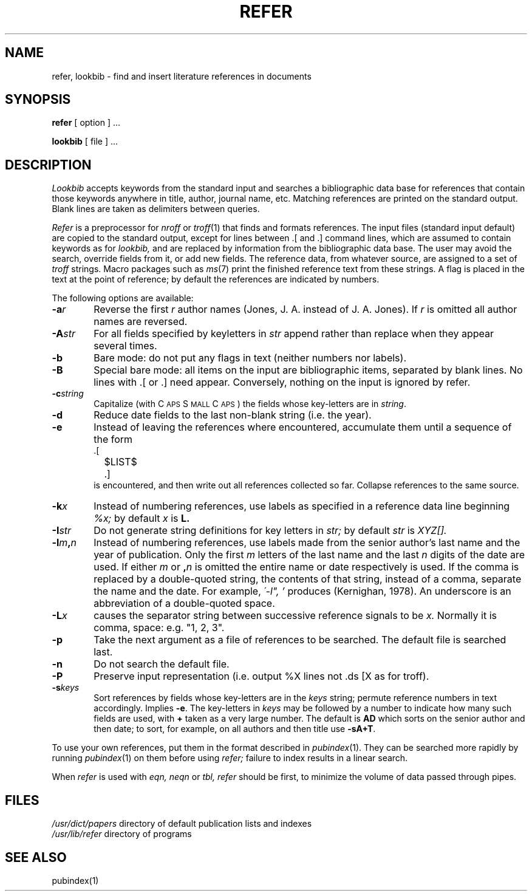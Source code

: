 .TH REFER 1
.SH NAME
refer, lookbib \- find and insert literature references in documents
.SH SYNOPSIS
.B refer
[ option ] ...
.PP
.B lookbib
[ file ] ...
.SH DESCRIPTION
.I Lookbib
accepts keywords from the standard input 
and searches a bibliographic data base for references
that contain those keywords anywhere in title, author,
journal name, etc.
Matching references are printed on the standard output.
Blank lines are taken as delimiters between queries.
.PP
.I Refer
is a preprocessor for
.I nroff
or
.IR troff (1)
that finds and formats references.
The input files (standard input default) are copied to the standard output,
except for lines between .[ and .]
command lines, which are assumed to contain keywords as for
.I lookbib,
and are replaced by information from the bibliographic data base.
The user may avoid the search, override fields from it, or
add new fields.
The reference data, from whatever source, are assigned to a set of
.I troff
strings.
Macro packages such as
.IR ms (7)
print the finished reference text from these strings.
A flag is placed in the text at the point of reference;
by default the references are indicated by numbers.
.br
.sp
The following options are available:
.TP 6
.BI \-a r
Reverse the first
.I r
author names (Jones, J. A. instead of J. A. Jones).
If
.I r
is omitted all author names are reversed.
.ns
.TP
.BI \-A str
For all fields specified by keyletters in
.I str
append rather than replace when they appear several times.
.ns
.TP
.B \-b
Bare mode: do not put any flags in text (neither numbers nor labels).
.ns
.TP
.B -B
Special bare mode: all items on the input are bibliographic items,
separated by blank lines.  No lines with .[ or .] need appear.
Conversely, nothing on the input is ignored by refer.
.ns
.TP
.BI \-c string
Capitalize (with C\s-2APS\s0 S\s-2MALL\s+2 C\s-2APS\s0)
the fields whose key-letters are in
.IR string .
.ns
.TP
.B \-d
Reduce date fields to the last non-blank string (i.e. the year).
.ns
.TP
.B \-e
Instead of leaving the references where encountered,
accumulate them
until a sequence of the form
.nf
		.[
		$LIST$
		.]
.fi
is encountered, and then write out all references
collected so far.  Collapse references to the same source.
.ns
.TP
.BI \-k x
Instead of numbering references, use labels as specified in
a
reference data line
beginning
.I %x;
by default 
.I x
is
.B L.
.ns
.TP
.BI \-I str
Do not generate string definitions for key letters in
.I str;
by default
.I str
is
.I XYZ[].
.ns
.TP
.BI \-l m , n
Instead of numbering references, use labels made from
the senior author's last name and the year of publication.
Only the first
.I m
letters of the last name
and the last
.I n
digits of the date are used.
If either
.I m
or
.BI , n
is omitted the entire name or date respectively is used.
If the comma is replaced by
a double-quoted string, the contents of that string, instead of
a comma, separate the name and the date.  For example,
.I \'\-l", "'
produces (Kernighan, 1978).
An underscore is an abbreviation of a double-quoted space.
.ns
.TP
.BI \-L x
causes the separator string between successive reference
signals to be
.I x.
Normally it is comma, space: e.g. "1, 2, 3".
.TP
.B \-p
Take the next argument as a file of
references to be searched.
The default file is searched last.
.ns
.TP
.B \-n
Do not search the default file.
.ns
.TP
.B \-P
Preserve input representation (i.e. output %X lines not .ds [X as
for troff).
.ns
.TP
.BI \-s keys
Sort references by fields whose key-letters are in
the
.I keys
string;
permute
reference numbers in text accordingly.
Implies
.BR \-e .
The key-letters in
.I keys
may be followed by a number to indicate how many such fields
are used, with
.B +
taken as a very large number.
The default is
.B AD
which sorts on the senior author and then date; to sort, for example,
on all authors and then title use
.BR -sA+T .
.PP
To use your own references, put them in the format
described in
.IR pubindex (1).
They can be searched
more rapidly by running
.IR pubindex (1)
on them before using
.I refer;
failure to index results in a linear search.
.PP
When
.I refer
is used with
.I eqn,
.I neqn
or
.I tbl,
.I refer
should be first, to minimize the volume
of data passed through
pipes.
.SH FILES
.I /usr/dict/papers
directory of default publication lists and indexes
.br
.I /usr/lib/refer
directory of programs
.SH SEE ALSO
pubindex(1)
.br
